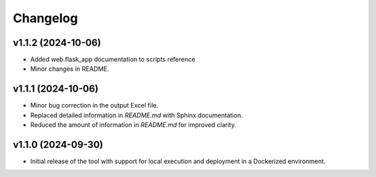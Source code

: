 Changelog
=========

v1.1.2 (2024-10-06)
-------------------
- Added web.flask_app documentation to scripts reference
- Minor changes in README.

v1.1.1 (2024-10-06)
-------------------
- Minor bug correction in the output Excel file.
- Replaced detailed information in `README.md` with Sphinx documentation.
- Reduced the amount of information in `README.md` for improved clarity.

v1.1.0 (2024-09-30)
-------------------
- Initial release of the tool with support for local execution and deployment 
  in a Dockerized environment.